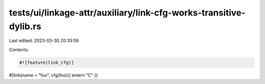 tests/ui/linkage-attr/auxiliary/link-cfg-works-transitive-dylib.rs
==================================================================

Last edited: 2023-03-30 20:35:59

Contents:

.. code-block:: rs

    #![feature(link_cfg)]

#[link(name = "foo", cfg(foo))]
extern "C" {}


